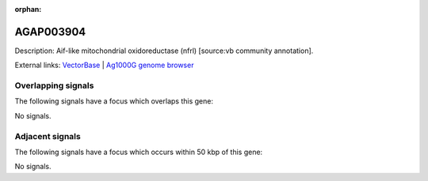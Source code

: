 :orphan:

AGAP003904
=============





Description: Aif-like mitochondrial oxidoreductase (nfrl) [source:vb community annotation].

External links:
`VectorBase <https://www.vectorbase.org/Anopheles_gambiae/Gene/Summary?g=AGAP003904>`_ |
`Ag1000G genome browser <https://www.malariagen.net/apps/ag1000g/phase1-AR3/index.html?genome_region=2R:45770628-45774047#genomebrowser>`_

Overlapping signals
-------------------

The following signals have a focus which overlaps this gene:



No signals.



Adjacent signals
----------------

The following signals have a focus which occurs within 50 kbp of this gene:



No signals.


